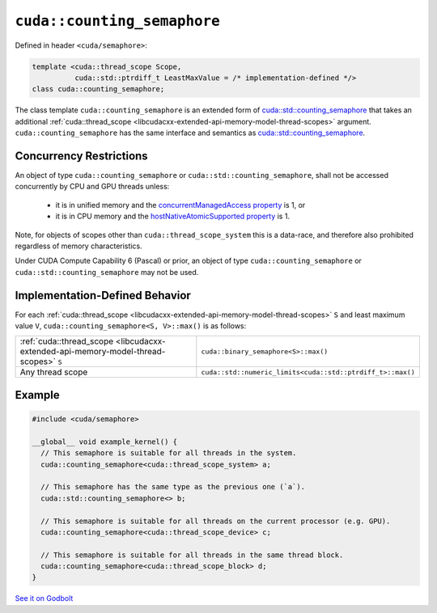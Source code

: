 .. _libcudacxx-extended-api-synchronization-counting-semaphore:

``cuda::counting_semaphore``
============================

Defined in header ``<cuda/semaphore>``:

.. code-block:: cuda

   template <cuda::thread_scope Scope,
             cuda::std::ptrdiff_t LeastMaxValue = /* implementation-defined */>
   class cuda::counting_semaphore;

The class template ``cuda::counting_semaphore`` is an extended form of `cuda::std::counting_semaphore <https://en.cppreference.com/w/cpp/thread/counting_semaphore>`_
that takes an additional :ref:`cuda::thread_scope <libcudacxx-extended-api-memory-model-thread-scopes>` argument.
``cuda::counting_semaphore`` has the same interface and semantics as
`cuda::std::counting_semaphore <https://en.cppreference.com/w/cpp/thread/counting_semaphore>`_.

Concurrency Restrictions
------------------------

An object of type ``cuda::counting_semaphore`` or ``cuda::std::counting_semaphore``, shall not be accessed concurrently
by CPU and GPU threads unless:

   - it is in unified memory and the `concurrentManagedAccess property <https://docs.nvidia.com/cuda/cuda-runtime-api/structcudaDeviceProp.html#structcudaDeviceProp_116f9619ccc85e93bc456b8c69c80e78b>`_
     is 1, or
   - it is in CPU memory and the `hostNativeAtomicSupported property <https://docs.nvidia.com/cuda/cuda-runtime-api/structcudaDeviceProp.html#structcudaDeviceProp_1ef82fd7d1d0413c7d6f33287e5b6306f>`_
     is 1.

Note, for objects of scopes other than ``cuda::thread_scope_system`` this is a data-race, and therefore also prohibited
regardless of memory characteristics.

Under CUDA Compute Capability 6 (Pascal) or prior, an object of type ``cuda::counting_semaphore`` or
``cuda::std::counting_semaphore`` may not be used.

Implementation-Defined Behavior
-------------------------------

For each :ref:`cuda::thread_scope <libcudacxx-extended-api-memory-model-thread-scopes>` ``S`` and least maximum value
``V``, ``cuda::counting_semaphore<S, V>::max()`` is as follows:

.. list-table::
   :widths: 50 50
   :header-rows: 0

   * - :ref:`cuda::thread_scope <libcudacxx-extended-api-memory-model-thread-scopes>` ``S``
     - ``cuda::binary_semaphore<S>::max()``
   * - Any thread scope
     - ``cuda::std::numeric_limits<cuda::std::ptrdiff_t>::max()``

Example
-------

.. code-block:: cuda

   #include <cuda/semaphore>

   __global__ void example_kernel() {
     // This semaphore is suitable for all threads in the system.
     cuda::counting_semaphore<cuda::thread_scope_system> a;

     // This semaphore has the same type as the previous one (`a`).
     cuda::std::counting_semaphore<> b;

     // This semaphore is suitable for all threads on the current processor (e.g. GPU).
     cuda::counting_semaphore<cuda::thread_scope_device> c;

     // This semaphore is suitable for all threads in the same thread block.
     cuda::counting_semaphore<cuda::thread_scope_block> d;
   }

`See it on Godbolt <https://godbolt.org/z/3YrjjTvG6>`_
